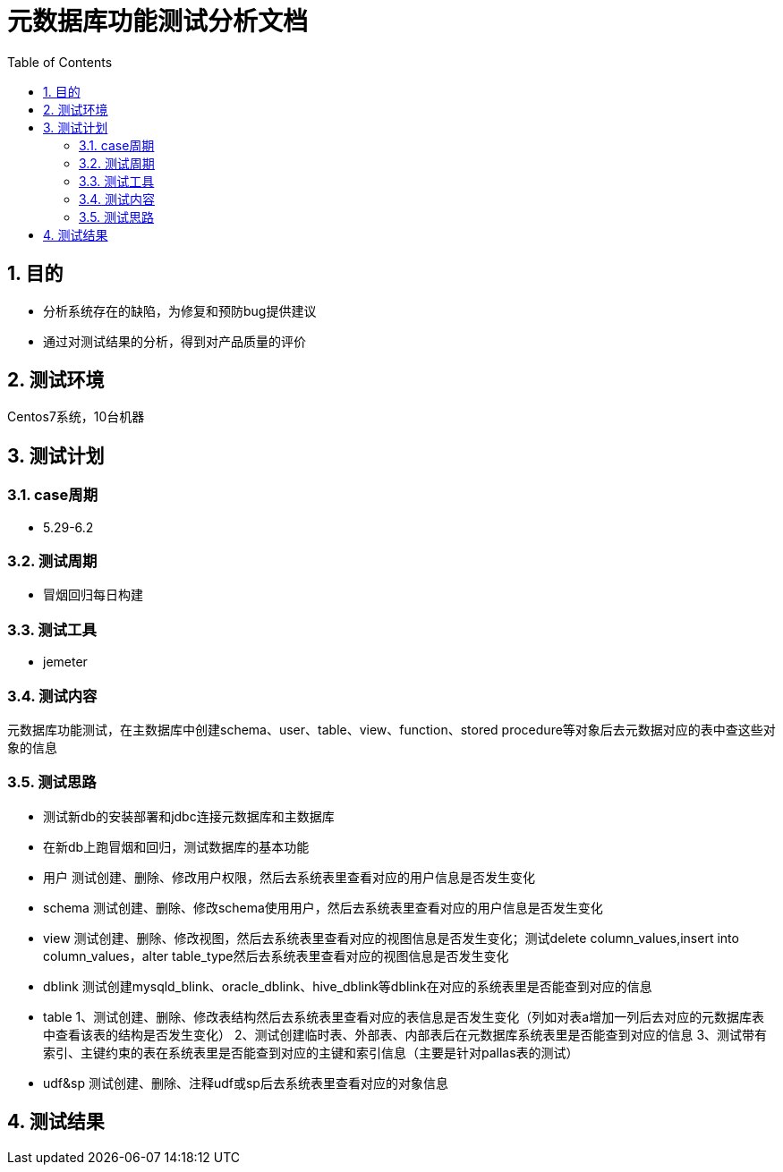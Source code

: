 = 元数据库功能测试分析文档
:doctype: article
:encoding: utf-8
:lang: zh
:toc:
:numbered:

==  目的

** 分析系统存在的缺陷，为修复和预防bug提供建议
** 通过对测试结果的分析，得到对产品质量的评价

== 测试环境
Centos7系统，10台机器

== 测试计划

=== case周期

** 5.29-6.2

=== 测试周期

** 冒烟回归每日构建

=== 测试工具

** jemeter

=== 测试内容

元数据库功能测试，在主数据库中创建schema、user、table、view、function、stored procedure等对象后去元数据对应的表中查这些对象的信息

=== 测试思路
** 测试新db的安装部署和jdbc连接元数据库和主数据库
** 在新db上跑冒烟和回归，测试数据库的基本功能
** 用户
测试创建、删除、修改用户权限，然后去系统表里查看对应的用户信息是否发生变化
** schema
测试创建、删除、修改schema使用用户，然后去系统表里查看对应的用户信息是否发生变化
** view
测试创建、删除、修改视图，然后去系统表里查看对应的视图信息是否发生变化；测试delete column_values,insert into column_values，alter table_type然后去系统表里查看对应的视图信息是否发生变化
** dblink
测试创建mysqld_blink、oracle_dblink、hive_dblink等dblink在对应的系统表里是否能查到对应的信息
** table
1、测试创建、删除、修改表结构然后去系统表里查看对应的表信息是否发生变化（列如对表a增加一列后去对应的元数据库表中查看该表的结构是否发生变化）
2、测试创建临时表、外部表、内部表后在元数据库系统表里是否能查到对应的信息
3、测试带有索引、主键约束的表在系统表里是否能查到对应的主键和索引信息（主要是针对pallas表的测试）
** udf&sp
测试创建、删除、注释udf或sp后去系统表里查看对应的对象信息

== 测试结果


